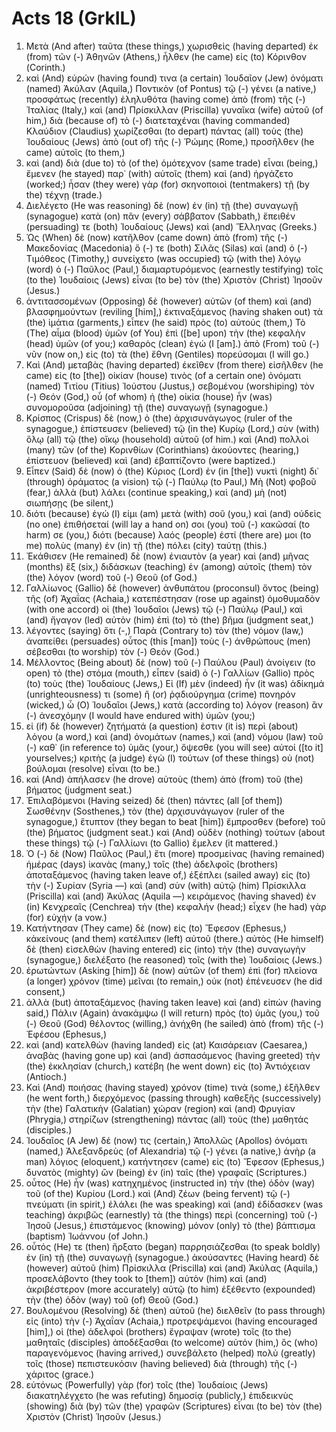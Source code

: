 * Acts 18 (GrkIL)
:PROPERTIES:
:ID: GrkIL/44-ACT18
:END:

1. Μετὰ (And after) ταῦτα (these things,) χωρισθεὶς (having departed) ἐκ (from) τῶν (-) Ἀθηνῶν (Athens,) ἦλθεν (he came) εἰς (to) Κόρινθον (Corinth.)
2. καὶ (And) εὑρών (having found) τινα (a certain) Ἰουδαῖον (Jew) ὀνόματι (named) Ἀκύλαν (Aquila,) Ποντικὸν (of Pontus) τῷ (-) γένει (a native,) προσφάτως (recently) ἐληλυθότα (having come) ἀπὸ (from) τῆς (-) Ἰταλίας (Italy,) καὶ (and) Πρίσκιλλαν (Priscilla) γυναῖκα (wife) αὐτοῦ (of him,) διὰ (because of) τὸ (-) διατεταχέναι (having commanded) Κλαύδιον (Claudius) χωρίζεσθαι (to depart) πάντας (all) τοὺς (the) Ἰουδαίους (Jews) ἀπὸ (out of) τῆς (-) Ῥώμης (Rome,) προσῆλθεν (he came) αὐτοῖς (to them,)
3. καὶ (and) διὰ (due to) τὸ (of the) ὁμότεχνον (same trade) εἶναι (being,) ἔμενεν (he stayed) παρ᾽ (with) αὐτοῖς (them) καὶ (and) ἠργάζετο (worked;) ἦσαν (they were) γὰρ (for) σκηνοποιοὶ (tentmakers) τῇ (by the) τέχνῃ (trade.)
4. Διελέγετο (He was reasoning) δὲ (now) ἐν (in) τῇ (the) συναγωγῇ (synagogue) κατὰ (on) πᾶν (every) σάββατον (Sabbath,) ἔπειθέν (persuading) τε (both) Ἰουδαίους (Jews) καὶ (and) Ἕλληνας (Greeks.)
5. Ὡς (When) δὲ (now) κατῆλθον (came down) ἀπὸ (from) τῆς (-) Μακεδονίας (Macedonia) ὅ (-) τε (both) Σιλᾶς (Silas) καὶ (and) ὁ (-) Τιμόθεος (Timothy,) συνείχετο (was occupied) τῷ (with the) λόγῳ (word) ὁ (-) Παῦλος (Paul,) διαμαρτυρόμενος (earnestly testifying) τοῖς (to the) Ἰουδαίοις (Jews) εἶναι (to be) τὸν (the) Χριστὸν (Christ) Ἰησοῦν (Jesus.)
6. ἀντιτασσομένων (Opposing) δὲ (however) αὐτῶν (of them) καὶ (and) βλασφημούντων (reviling [him],) ἐκτιναξάμενος (having shaken out) τὰ (the) ἱμάτια (garments,) εἶπεν (he said) πρὸς (to) αὐτούς (them,) Τὸ (The) αἷμα (blood) ὑμῶν (of You) ἐπὶ ([be] upon) τὴν (the) κεφαλὴν (head) ὑμῶν (of you;) καθαρὸς (clean) ἐγώ (I [am].) ἀπὸ (From) τοῦ (-) νῦν (now on,) εἰς (to) τὰ (the) ἔθνη (Gentiles) πορεύσομαι (I will go.)
7. Καὶ (And) μεταβὰς (having departed) ἐκεῖθεν (from there) εἰσῆλθεν (he came) εἰς (to [the]) οἰκίαν (house) τινὸς (of a certain one) ὀνόματι (named) Τιτίου (Titius) Ἰούστου (Justus,) σεβομένου (worshiping) τὸν (-) Θεόν (God,) οὗ (of whom) ἡ (the) οἰκία (house) ἦν (was) συνομοροῦσα (adjoining) τῇ (the) συναγωγῇ (synagogue.)
8. Κρίσπος (Crispus) δὲ (now,) ὁ (the) ἀρχισυνάγωγος (ruler of the synagogue,) ἐπίστευσεν (believed) τῷ (in the) Κυρίῳ (Lord,) σὺν (with) ὅλῳ (all) τῷ (the) οἴκῳ (household) αὐτοῦ (of him.) καὶ (And) πολλοὶ (many) τῶν (of the) Κορινθίων (Corinthians) ἀκούοντες (hearing,) ἐπίστευον (believed) καὶ (and) ἐβαπτίζοντο (were baptized.)
9. Εἶπεν (Said) δὲ (now) ὁ (the) Κύριος (Lord) ἐν (in [the]) νυκτὶ (night) δι᾽ (through) ὁράματος (a vision) τῷ (-) Παύλῳ (to Paul,) Μὴ (Not) φοβοῦ (fear,) ἀλλὰ (but) λάλει (continue speaking,) καὶ (and) μὴ (not) σιωπήσῃς (be silent,)
10. διότι (because) ἐγώ (I) εἰμι (am) μετὰ (with) σοῦ (you,) καὶ (and) οὐδεὶς (no one) ἐπιθήσεταί (will lay a hand on) σοι (you) τοῦ (-) κακῶσαί (to harm) σε (you,) διότι (because) λαός (people) ἐστί (there are) μοι (to me) πολὺς (many) ἐν (in) τῇ (the) πόλει (city) ταύτῃ (this.)
11. Ἐκάθισεν (He remained) δὲ (now) ἐνιαυτὸν (a year) καὶ (and) μῆνας (months) ἓξ (six,) διδάσκων (teaching) ἐν (among) αὐτοῖς (them) τὸν (the) λόγον (word) τοῦ (-) Θεοῦ (of God.)
12. Γαλλίωνος (Gallio) δὲ (however) ἀνθυπάτου (proconsul) ὄντος (being) τῆς (of) Ἀχαΐας (Achaia,) κατεπέστησαν (rose up against) ὁμοθυμαδὸν (with one accord) οἱ (the) Ἰουδαῖοι (Jews) τῷ (-) Παύλῳ (Paul,) καὶ (and) ἤγαγον (led) αὐτὸν (him) ἐπὶ (to) τὸ (the) βῆμα (judgment seat,)
13. λέγοντες (saying) ὅτι (-,) Παρὰ (Contrary to) τὸν (the) νόμον (law,) ἀναπείθει (persuades) οὗτος (this [man]) τοὺς (-) ἀνθρώπους (men) σέβεσθαι (to worship) τὸν (-) Θεόν (God.)
14. Μέλλοντος (Being about) δὲ (now) τοῦ (-) Παύλου (Paul) ἀνοίγειν (to open) τὸ (the) στόμα (mouth,) εἶπεν (said) ὁ (-) Γαλλίων (Gallio) πρὸς (to) τοὺς (the) Ἰουδαίους (Jews,) Εἰ (If) μὲν (indeed) ἦν (it was) ἀδίκημά (unrighteousness) τι (some) ἢ (or) ῥᾳδιούργημα (crime) πονηρόν (wicked,) ὦ (O) Ἰουδαῖοι (Jews,) κατὰ (according to) λόγον (reason) ἂν (-) ἀνεσχόμην (I would have endured with) ὑμῶν (you;)
15. εἰ (if) δὲ (however) ζητήματά (a question) ἐστιν (it is) περὶ (about) λόγου (a word,) καὶ (and) ὀνομάτων (names,) καὶ (and) νόμου (law) τοῦ (-) καθ᾽ (in reference to) ὑμᾶς (your,) ὄψεσθε (you will see) αὐτοί ([to it] yourselves;) κριτὴς (a judge) ἐγὼ (I) τούτων (of these things) οὐ (not) βούλομαι (resolve) εἶναι (to be.)
16. καὶ (And) ἀπήλασεν (he drove) αὐτοὺς (them) ἀπὸ (from) τοῦ (the) βήματος (judgment seat.)
17. Ἐπιλαβόμενοι (Having seized) δὲ (then) πάντες (all [of them]) Σωσθένην (Sosthenes,) τὸν (the) ἀρχισυνάγωγον (ruler of the synagogue,) ἔτυπτον (they began to beat [him]) ἔμπροσθεν (before) τοῦ (the) βήματος (judgment seat.) καὶ (And) οὐδὲν (nothing) τούτων (about these things) τῷ (-) Γαλλίωνι (to Gallio) ἔμελεν (it mattered.)
18. Ὁ (-) δὲ (Now) Παῦλος (Paul,) ἔτι (more) προσμείνας (having remained) ἡμέρας (days) ἱκανὰς (many,) τοῖς (the) ἀδελφοῖς (brothers) ἀποταξάμενος (having taken leave of,) ἐξέπλει (sailed away) εἰς (to) τὴν (-) Συρίαν (Syria —) καὶ (and) σὺν (with) αὐτῷ (him) Πρίσκιλλα (Priscilla) καὶ (and) Ἀκύλας (Aquila —) κειράμενος (having shaved) ἐν (in) Κενχρεαῖς (Cenchrea) τὴν (the) κεφαλήν (head;) εἶχεν (he had) γὰρ (for) εὐχήν (a vow.)
19. Κατήντησαν (They came) δὲ (now) εἰς (to) Ἔφεσον (Ephesus,) κἀκείνους (and them) κατέλιπεν (left) αὐτοῦ (there.) αὐτὸς (He himself) δὲ (then) εἰσελθὼν (having entered) εἰς (into) τὴν (the) συναγωγὴν (synagogue,) διελέξατο (he reasoned) τοῖς (with the) Ἰουδαίοις (Jews.)
20. ἐρωτώντων (Asking [him]) δὲ (now) αὐτῶν (of them) ἐπὶ (for) πλείονα (a longer) χρόνον (time) μεῖναι (to remain,) οὐκ (not) ἐπένευσεν (he did consent,)
21. ἀλλὰ (but) ἀποταξάμενος (having taken leave) καὶ (and) εἰπών (having said,) Πάλιν (Again) ἀνακάμψω (I will return) πρὸς (to) ὑμᾶς (you,) τοῦ (-) Θεοῦ (God) θέλοντος (willing,) ἀνήχθη (he sailed) ἀπὸ (from) τῆς (-) Ἐφέσου (Ephesus,)
22. καὶ (and) κατελθὼν (having landed) εἰς (at) Καισάρειαν (Caesarea,) ἀναβὰς (having gone up) καὶ (and) ἀσπασάμενος (having greeted) τὴν (the) ἐκκλησίαν (church,) κατέβη (he went down) εἰς (to) Ἀντιόχειαν (Antioch.)
23. Καὶ (And) ποιήσας (having stayed) χρόνον (time) τινὰ (some,) ἐξῆλθεν (he went forth,) διερχόμενος (passing through) καθεξῆς (successively) τὴν (the) Γαλατικὴν (Galatian) χώραν (region) καὶ (and) Φρυγίαν (Phrygia,) στηρίζων (strengthening) πάντας (all) τοὺς (the) μαθητάς (disciples.)
24. Ἰουδαῖος (A Jew) δέ (now) τις (certain,) Ἀπολλῶς (Apollos) ὀνόματι (named,) Ἀλεξανδρεὺς (of Alexandria) τῷ (-) γένει (a native,) ἀνὴρ (a man) λόγιος (eloquent,) κατήντησεν (came) εἰς (to) Ἔφεσον (Ephesus,) δυνατὸς (mighty) ὢν (being) ἐν (in) ταῖς (the) γραφαῖς (Scriptures.)
25. οὗτος (He) ἦν (was) κατηχημένος (instructed in) τὴν (the) ὁδὸν (way) τοῦ (of the) Κυρίου (Lord.) καὶ (And) ζέων (being fervent) τῷ (-) πνεύματι (in spirit,) ἐλάλει (he was speaking) καὶ (and) ἐδίδασκεν (was teaching) ἀκριβῶς (earnestly) τὰ (the things) περὶ (concerning) τοῦ (-) Ἰησοῦ (Jesus,) ἐπιστάμενος (knowing) μόνον (only) τὸ (the) βάπτισμα (baptism) Ἰωάννου (of John.)
26. οὗτός (He) τε (then) ἤρξατο (began) παρρησιάζεσθαι (to speak boldly) ἐν (in) τῇ (the) συναγωγῇ (synagogue.) ἀκούσαντες (Having heard) δὲ (however) αὐτοῦ (him) Πρίσκιλλα (Priscilla) καὶ (and) Ἀκύλας (Aquila,) προσελάβοντο (they took to [them]) αὐτὸν (him) καὶ (and) ἀκριβέστερον (more accurately) αὐτῷ (to him) ἐξέθεντο (expounded) τὴν (the) ὁδὸν (way) τοῦ (of) Θεοῦ (God.)
27. Βουλομένου (Resolving) δὲ (then) αὐτοῦ (he) διελθεῖν (to pass through) εἰς (into) τὴν (-) Ἀχαΐαν (Achaia,) προτρεψάμενοι (having encouraged [him],) οἱ (the) ἀδελφοὶ (brothers) ἔγραψαν (wrote) τοῖς (to the) μαθηταῖς (disciples) ἀποδέξασθαι (to welcome) αὐτόν (him,) ὃς (who) παραγενόμενος (having arrived,) συνεβάλετο (helped) πολὺ (greatly) τοῖς (those) πεπιστευκόσιν (having believed) διὰ (through) τῆς (-) χάριτος (grace.)
28. εὐτόνως (Powerfully) γὰρ (for) τοῖς (the) Ἰουδαίοις (Jews) διακατηλέγχετο (he was refuting) δημοσίᾳ (publicly,) ἐπιδεικνὺς (showing) διὰ (by) τῶν (the) γραφῶν (Scriptures) εἶναι (to be) τὸν (the) Χριστὸν (Christ) Ἰησοῦν (Jesus.)
